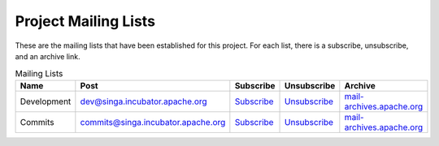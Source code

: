 Project Mailing Lists
=====================

These are the mailing lists that have been established for this project. For each list, there is a subscribe, unsubscribe, and an archive link.

.. csv-table:: Mailing Lists
	:header: "Name", "Post", "Subscribe", "Unsubscribe", "Archive"

        "Development", "dev@singa.incubator.apache.org", "`Subscribe <mailto:dev-subscribe@singa.incubator.apache.org>`_", "`Unsubscribe <mailto:dev-unsubscribe@singa.incubator.apache.org.>`_", "`mail-archives.apache.org <http://mail-archives.apache.org/mod_mbox/singa-dev/>`_"
        "Commits", "commits@singa.incubator.apache.org", "`Subscribe <mailto:commits-subscribe@singa.incubator.apache.org>`_", "`Unsubscribe <mailto:commits-unsubscribe@singa.incubator.apache.org>`_", "`mail-archives.apache.org  <http://mail-archives.apache.org/mod_mbox/singa-commits/>`_"
